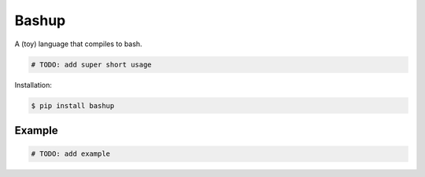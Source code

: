 Bashup |Version| |Build| |Coverage| |Health|
===================================================================

|Compatibility| |Implementations| |Format| |Downloads|

A (toy) language that compiles to bash.

.. code:: python

    # TODO: add super short usage


Installation:

.. code:: shell

    $ pip install bashup

.. TODO: longer description


Example
-------

.. code:: python

    # TODO: add example


.. |Build| image:: https://travis-ci.org/themattrix/bashup.svg?branch=master
   :target: https://travis-ci.org/themattrix/bashup
.. |Coverage| image:: https://img.shields.io/coveralls/themattrix/bashup.svg
   :target: https://coveralls.io/r/themattrix/bashup
.. |Health| image:: https://landscape.io/github/themattrix/bashup/master/landscape.svg
   :target: https://landscape.io/github/themattrix/bashup/master
.. |Version| image:: https://pypip.in/version/bashup/badge.svg?text=version
   :target: https://pypi.python.org/pypi/bashup
.. |Downloads| image:: https://pypip.in/download/bashup/badge.svg
   :target: https://pypi.python.org/pypi/bashup
.. |Compatibility| image:: https://pypip.in/py_versions/bashup/badge.svg
   :target: https://pypi.python.org/pypi/bashup
.. |Implementations| image:: https://pypip.in/implementation/bashup/badge.svg
   :target: https://pypi.python.org/pypi/bashup
.. |Format| image:: https://pypip.in/format/bashup/badge.svg
   :target: https://pypi.python.org/pypi/bashup
